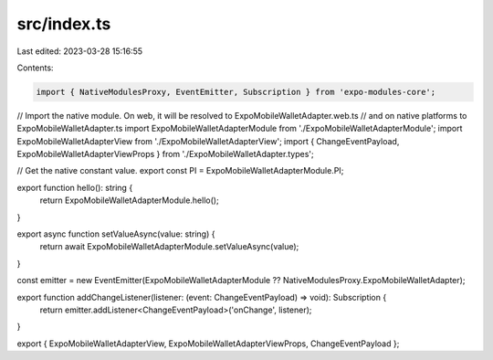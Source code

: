 src/index.ts
============

Last edited: 2023-03-28 15:16:55

Contents:

.. code-block:: ts

    import { NativeModulesProxy, EventEmitter, Subscription } from 'expo-modules-core';

// Import the native module. On web, it will be resolved to ExpoMobileWalletAdapter.web.ts
// and on native platforms to ExpoMobileWalletAdapter.ts
import ExpoMobileWalletAdapterModule from './ExpoMobileWalletAdapterModule';
import ExpoMobileWalletAdapterView from './ExpoMobileWalletAdapterView';
import { ChangeEventPayload, ExpoMobileWalletAdapterViewProps } from './ExpoMobileWalletAdapter.types';

// Get the native constant value.
export const PI = ExpoMobileWalletAdapterModule.PI;

export function hello(): string {
  return ExpoMobileWalletAdapterModule.hello();
}

export async function setValueAsync(value: string) {
  return await ExpoMobileWalletAdapterModule.setValueAsync(value);
}

const emitter = new EventEmitter(ExpoMobileWalletAdapterModule ?? NativeModulesProxy.ExpoMobileWalletAdapter);

export function addChangeListener(listener: (event: ChangeEventPayload) => void): Subscription {
  return emitter.addListener<ChangeEventPayload>('onChange', listener);
}

export { ExpoMobileWalletAdapterView, ExpoMobileWalletAdapterViewProps, ChangeEventPayload };


